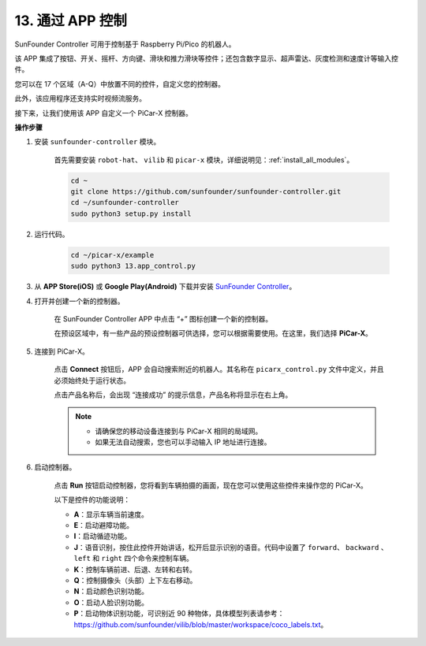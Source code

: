 .. _control_by_app:

13. 通过 APP 控制
==================================

SunFounder Controller 可用于控制基于 Raspberry Pi/Pico 的机器人。

该 APP 集成了按钮、开关、摇杆、方向键、滑块和推力滑块等控件；还包含数字显示、超声雷达、灰度检测和速度计等输入控件。

您可以在 17 个区域（A-Q）中放置不同的控件，自定义您的控制器。

此外，该应用程序还支持实时视频流服务。

接下来，让我们使用该 APP 自定义一个 PiCar-X 控制器。

**操作步骤**

#. 安装 ``sunfounder-controller`` 模块。

    首先需要安装 ``robot-hat``、 ``vilib``  和 ``picar-x`` 模块，详细说明见：:ref:`install_all_modules`。

    .. raw:: html

        <run></run>

    .. code-block::

        cd ~
        git clone https://github.com/sunfounder/sunfounder-controller.git
        cd ~/sunfounder-controller
        sudo python3 setup.py install

#. 运行代码。

    .. raw:: html

        <run></run>

    .. code-block::

        cd ~/picar-x/example
        sudo python3 13.app_control.py


#. 从 **APP Store(iOS)** 或 **Google Play(Android)** 下载并安装 `SunFounder Controller <https://docs.sunfounder.com/projects/sf-controller/en/latest/>`_。

#. 打开并创建一个新的控制器。

    在 SunFounder Controller APP 中点击 “+” 图标创建一个新的控制器。

    .. image:: img/app1.jpg

    在预设区域中，有一些产品的预设控制器可供选择，您可以根据需要使用。在这里，我们选择 **PiCar-X**。

    .. image:: img/app_control_preset.jpg

#. 连接到 PiCar-X。

    点击 **Connect** 按钮后，APP 会自动搜索附近的机器人。其名称在 ``picarx_control.py`` 文件中定义，并且必须始终处于运行状态。

    .. image:: img/app9.jpg
    
    点击产品名称后，会出现 “连接成功” 的提示信息，产品名称将显示在右上角。

    .. image:: img/app10.jpg

    .. note::

        * 请确保您的移动设备连接到与 PiCar-X 相同的局域网。
        * 如果无法自动搜索，您也可以手动输入 IP 地址进行连接。

        .. image:: img/app11.PNG

#. 启动控制器。

    点击 **Run** 按钮启动控制器，您将看到车辆拍摄的画面，现在您可以使用这些控件来操作您的 PiCar-X。

    .. image:: img/app12.png
    
    以下是控件的功能说明：

    * **A**：显示车辆当前速度。
    * **E**：启动避障功能。
    * **I**：启动循迹功能。
    * **J**：语音识别，按住此控件开始讲话，松开后显示识别的语音。代码中设置了 ``forward``、 ``backward`` 、 ``left`` 和 ``right`` 四个命令来控制车辆。
    * **K**：控制车辆前进、后退、左转和右转。
    * **Q**：控制摄像头（头部）上下左右移动。
    * **N**：启动颜色识别功能。
    * **O**：启动人脸识别功能。
    * **P**：启动物体识别功能，可识别近 90 种物体，具体模型列表请参考：https://github.com/sunfounder/vilib/blob/master/workspace/coco_labels.txt。
